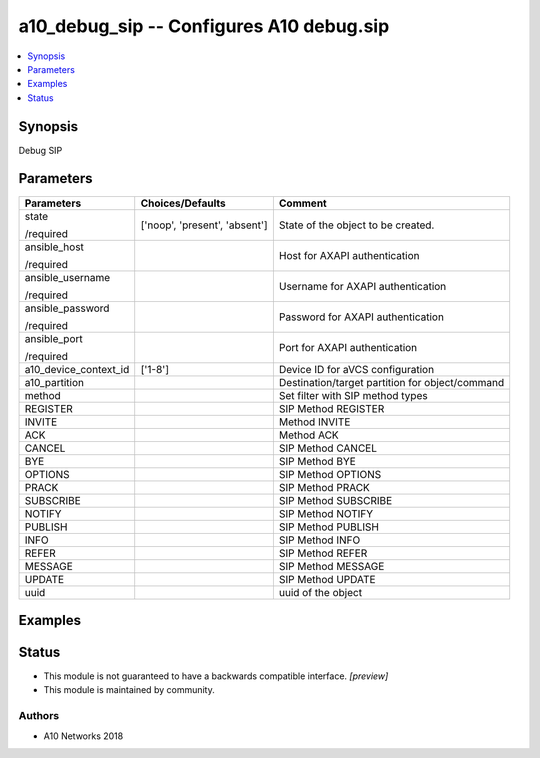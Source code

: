 .. _a10_debug_sip_module:


a10_debug_sip -- Configures A10 debug.sip
=========================================

.. contents::
   :local:
   :depth: 1


Synopsis
--------

Debug SIP






Parameters
----------

+-----------------------+-------------------------------+-------------------------------------------------+
| Parameters            | Choices/Defaults              | Comment                                         |
|                       |                               |                                                 |
|                       |                               |                                                 |
+=======================+===============================+=================================================+
| state                 | ['noop', 'present', 'absent'] | State of the object to be created.              |
|                       |                               |                                                 |
| /required             |                               |                                                 |
+-----------------------+-------------------------------+-------------------------------------------------+
| ansible_host          |                               | Host for AXAPI authentication                   |
|                       |                               |                                                 |
| /required             |                               |                                                 |
+-----------------------+-------------------------------+-------------------------------------------------+
| ansible_username      |                               | Username for AXAPI authentication               |
|                       |                               |                                                 |
| /required             |                               |                                                 |
+-----------------------+-------------------------------+-------------------------------------------------+
| ansible_password      |                               | Password for AXAPI authentication               |
|                       |                               |                                                 |
| /required             |                               |                                                 |
+-----------------------+-------------------------------+-------------------------------------------------+
| ansible_port          |                               | Port for AXAPI authentication                   |
|                       |                               |                                                 |
| /required             |                               |                                                 |
+-----------------------+-------------------------------+-------------------------------------------------+
| a10_device_context_id | ['1-8']                       | Device ID for aVCS configuration                |
|                       |                               |                                                 |
|                       |                               |                                                 |
+-----------------------+-------------------------------+-------------------------------------------------+
| a10_partition         |                               | Destination/target partition for object/command |
|                       |                               |                                                 |
|                       |                               |                                                 |
+-----------------------+-------------------------------+-------------------------------------------------+
| method                |                               | Set filter with SIP method types                |
|                       |                               |                                                 |
|                       |                               |                                                 |
+-----------------------+-------------------------------+-------------------------------------------------+
| REGISTER              |                               | SIP Method REGISTER                             |
|                       |                               |                                                 |
|                       |                               |                                                 |
+-----------------------+-------------------------------+-------------------------------------------------+
| INVITE                |                               | Method INVITE                                   |
|                       |                               |                                                 |
|                       |                               |                                                 |
+-----------------------+-------------------------------+-------------------------------------------------+
| ACK                   |                               | Method ACK                                      |
|                       |                               |                                                 |
|                       |                               |                                                 |
+-----------------------+-------------------------------+-------------------------------------------------+
| CANCEL                |                               | SIP Method CANCEL                               |
|                       |                               |                                                 |
|                       |                               |                                                 |
+-----------------------+-------------------------------+-------------------------------------------------+
| BYE                   |                               | SIP Method BYE                                  |
|                       |                               |                                                 |
|                       |                               |                                                 |
+-----------------------+-------------------------------+-------------------------------------------------+
| OPTIONS               |                               | SIP Method OPTIONS                              |
|                       |                               |                                                 |
|                       |                               |                                                 |
+-----------------------+-------------------------------+-------------------------------------------------+
| PRACK                 |                               | SIP Method PRACK                                |
|                       |                               |                                                 |
|                       |                               |                                                 |
+-----------------------+-------------------------------+-------------------------------------------------+
| SUBSCRIBE             |                               | SIP Method SUBSCRIBE                            |
|                       |                               |                                                 |
|                       |                               |                                                 |
+-----------------------+-------------------------------+-------------------------------------------------+
| NOTIFY                |                               | SIP Method NOTIFY                               |
|                       |                               |                                                 |
|                       |                               |                                                 |
+-----------------------+-------------------------------+-------------------------------------------------+
| PUBLISH               |                               | SIP Method PUBLISH                              |
|                       |                               |                                                 |
|                       |                               |                                                 |
+-----------------------+-------------------------------+-------------------------------------------------+
| INFO                  |                               | SIP Method INFO                                 |
|                       |                               |                                                 |
|                       |                               |                                                 |
+-----------------------+-------------------------------+-------------------------------------------------+
| REFER                 |                               | SIP Method REFER                                |
|                       |                               |                                                 |
|                       |                               |                                                 |
+-----------------------+-------------------------------+-------------------------------------------------+
| MESSAGE               |                               | SIP Method MESSAGE                              |
|                       |                               |                                                 |
|                       |                               |                                                 |
+-----------------------+-------------------------------+-------------------------------------------------+
| UPDATE                |                               | SIP Method UPDATE                               |
|                       |                               |                                                 |
|                       |                               |                                                 |
+-----------------------+-------------------------------+-------------------------------------------------+
| uuid                  |                               | uuid of the object                              |
|                       |                               |                                                 |
|                       |                               |                                                 |
+-----------------------+-------------------------------+-------------------------------------------------+







Examples
--------

.. code-block:: yaml+jinja

    





Status
------




- This module is not guaranteed to have a backwards compatible interface. *[preview]*


- This module is maintained by community.



Authors
~~~~~~~

- A10 Networks 2018

